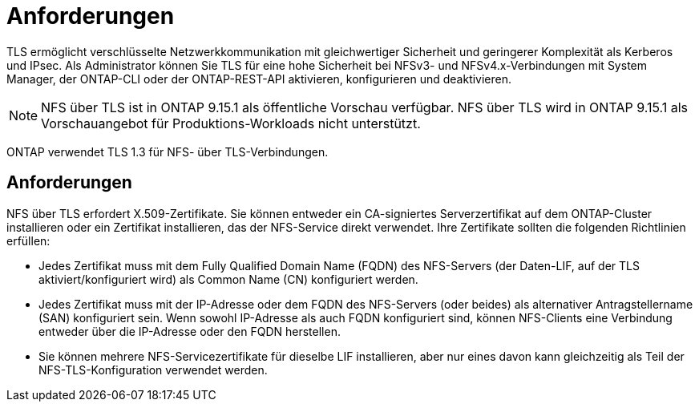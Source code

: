 = Anforderungen
:allow-uri-read: 


[role="lead"]
TLS ermöglicht verschlüsselte Netzwerkkommunikation mit gleichwertiger Sicherheit und geringerer Komplexität als Kerberos und IPsec. Als Administrator können Sie TLS für eine hohe Sicherheit bei NFSv3- und NFSv4.x-Verbindungen mit System Manager, der ONTAP-CLI oder der ONTAP-REST-API aktivieren, konfigurieren und deaktivieren.


NOTE: NFS über TLS ist in ONTAP 9.15.1 als öffentliche Vorschau verfügbar. NFS über TLS wird in ONTAP 9.15.1 als Vorschauangebot für Produktions-Workloads nicht unterstützt.

ONTAP verwendet TLS 1.3 für NFS- über TLS-Verbindungen.



== Anforderungen

NFS über TLS erfordert X.509-Zertifikate. Sie können entweder ein CA-signiertes Serverzertifikat auf dem ONTAP-Cluster installieren oder ein Zertifikat installieren, das der NFS-Service direkt verwendet. Ihre Zertifikate sollten die folgenden Richtlinien erfüllen:

* Jedes Zertifikat muss mit dem Fully Qualified Domain Name (FQDN) des NFS-Servers (der Daten-LIF, auf der TLS aktiviert/konfiguriert wird) als Common Name (CN) konfiguriert werden.
* Jedes Zertifikat muss mit der IP-Adresse oder dem FQDN des NFS-Servers (oder beides) als alternativer Antragstellername (SAN) konfiguriert sein. Wenn sowohl IP-Adresse als auch FQDN konfiguriert sind, können NFS-Clients eine Verbindung entweder über die IP-Adresse oder den FQDN herstellen.
* Sie können mehrere NFS-Servicezertifikate für dieselbe LIF installieren, aber nur eines davon kann gleichzeitig als Teil der NFS-TLS-Konfiguration verwendet werden.

